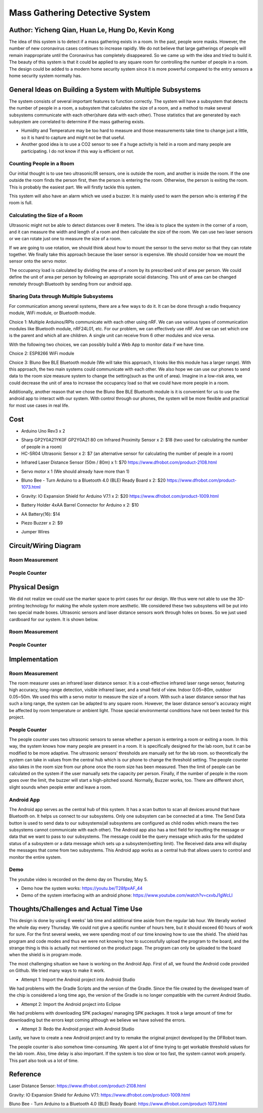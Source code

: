 Mass Gathering Detective System
==================================================

**Author:** Yicheng Qian, Huan Le, Hung Do, Kevin Kong
--------------------------------------------------------

The idea of this system is to detect if a mass gathering exists in a room. In the past, people wore masks. However, the number of new coronavirus cases continues to increase rapidly. We do not believe that large gatherings of people will remain inappropriate until the Coronavirus has completely disappeared. So we came up with the idea and tried to build it. The beauty of this system is that it could be applied to any square room for controlling the number of people in a room. The design could be added to a modern home security system since it is more powerful compared to the entry sensors a home security system normally has.

General Ideas on Building a System with Multiple Subsystems
------------------------------------------------------------

The system consists of several important features to function correctly. The system will have a subsystem that detects the number of people in a room, a subsystem that calculates the size of a room, and a method to make several subsystems communicate with each other(share data with each other). Those statistics that are generated by each subsystem are correlated to determine if the mass gathering exists.

* Humidity and Temperature may be too hard to measure and those measurements take time to change just a little, so it is hard to capture and might not be that useful.
* Another good idea is to use a CO2 sensor to see if a huge activity is held in a room and many people are participating. I do not know if this way is efficient or not.

Counting People in a Room
~~~~~~~~~~~~~~~~~~~~~~~~~~~~~~~~~~~~~~~
Our initial thought is to use two ultrasonic/IR sensors, one is outside the room, and another is inside the room. If the one outside the room finds the person first, then the person is entering the room. Otherwise, the person is exiting the room. This is probably the easiest part. We will firstly tackle this system.

This system will also have an alarm which we used a buzzer. It is mainly used to warn the person who is entering if the room is full. 


Calculating the Size of a Room
~~~~~~~~~~~~~~~~~~~~~~~~~~~~~~~~~~~~~~~
Ultrasonic might not be able to detect distances over 8 meters. 
The idea is to place the system in the corner of a room, and it can measure the width and length of a room and then calculate the size of the room. We can use two laser sensors or we can rotate just one to measure the size of a room.

If we are going to use rotation, we should think about how to mount the sensor to the servo motor so that they can rotate together. We finally take this approach because the laser sensor is expensive. We should consider how we mount the sensor onto the servo motor.

The occupancy load is calculated by dividing the area of a room by its prescribed unit of area per person. We could define the unit of area per person by following an appropriate social distancing. This unit of area can be changed remotely through Bluetooth by sending from our android app.

Sharing Data through Multiple Subsystems
~~~~~~~~~~~~~~~~~~~~~~~~~~~~~~~~~~~~~~~~~~
For communication among several systems, there are a few ways to do it. It can be done through a radio frequency module, WiFi module, or Bluetooth module.

Choice 1: Multiple Arduinos/RPIs communicate with each other using nRF. We can use various types of communication modules like Bluetooth module, nRF24L01, etc. For our problem, we can effectively use nRF. And we can set which one is the parent and which all are children. A single unit can receive from 6 other modules and vice versa.

With the following two choices, we can possibly build a Web App to monitor data if we have time.

Choice 2: ESP8266 WiFi module 

Choice 3: Bluno Bee BLE Bluetooth module (We will take this approach, it looks like this module has a larger range). With this approach, the two main systems could communicate with each other. We also hope we can use our phones to send data to the room size measure system to change the setting(such as the unit of area). Imagine in a low-risk area, we could decrease the unit of area to increase the occupancy load so that we could have more people in a room. 

Additionally, another reason that we chose the Bluno Bee BLE Bluetooth module is it is convenient for us to use the android app to interact with our system. With control through our phones, the system will be more flexible and practical for most use cases in real life.


Cost
---------------------------------

* Arduino Uno Rev3 x 2
.. image:: https://user-images.githubusercontent.com/49627097/164304644-23d2083f-320e-40b3-a21d-a33689346269.png

* Sharp GP2Y0A21YK0F GP2Y0A21 80 cm Infrared Proximity Sensor x 2: $18 (two used for calculating the number of people in a room)
* HC-SR04 Ultrasonic Sensor x 2: $7 (an alternative sensor for calculating the number of people in a room)
.. image:: https://user-images.githubusercontent.com/49627097/164748483-f57d8a09-bea0-42bc-b47f-67e7228d708b.png

* Infrared Laser Distance Sensor (50m / 80m) x 1: $70 https://www.dfrobot.com/product-2108.html
.. image:: https://user-images.githubusercontent.com/49627097/164748717-592919fc-c974-4cf8-b2da-a3e831aa9a94.png

* Servo motor x 1 (We should already have more than 1)
.. image:: https://user-images.githubusercontent.com/49627097/164306819-92269ce9-d78f-42f6-b478-8baf12f9ebf8.png


* Bluno Bee - Turn Arduino to a Bluetooth 4.0 (BLE) Ready Board x 2: $20 https://www.dfrobot.com/product-1073.html
.. image:: https://user-images.githubusercontent.com/49627097/164308721-75185f47-e391-4fec-a84c-9d5f3b85da1a.jpg


* Gravity: IO Expansion Shield for Arduino V7.1 x 2: $20 https://www.dfrobot.com/product-1009.html
.. image:: https://user-images.githubusercontent.com/49627097/164308274-5398b236-aff7-42ad-905e-b2f7830e683a.jpg

* Battery Holder 4xAA Barrel Connector for Arduino x 2: $10
.. image:: https://user-images.githubusercontent.com/49627097/164749468-e1a9e573-f251-4991-9665-65ae53406f5a.png

* AA Battery(16): $14
.. image:: https://user-images.githubusercontent.com/49627097/164749477-d36308c4-5b33-4ac9-8ef4-8fc3231e885a.png

* Piezo Buzzer x 2: $9
.. image:: https://user-images.githubusercontent.com/49627097/164306158-79896cbf-09d6-48b1-9da6-1d660bf76c31.png

* Jumper Wires
.. image:: https://user-images.githubusercontent.com/49627097/164306114-581aaf47-cdf7-462b-9973-6d57cd752de1.png



Circuit/Wiring Diagram
---------------------------------

Room Measurement
~~~~~~~~~~~~~~~~

.. image:: https://user-images.githubusercontent.com/98708375/167048748-8d324f42-c839-445f-9121-78314edb5263.png
  :width: 600

People Counter
~~~~~~~~~~~~~~

.. image:: https://user-images.githubusercontent.com/98708375/167000703-3edbf8be-f9ea-4f9d-a6e0-232cabd388b4.png
  :width: 600

Physical Design
---------------------------------

We did not realize we could use the marker space to print cases for our design. We thus were not able to use the 3D-printing technology for making the whole system more aesthetic. We considered these two subsystems will be put into two special made boxes. Ultrasonic sensors and laser distance sensors work through holes on boxes. So we just used cardboard for our system. It is shown below.

Room Measurement
~~~~~~~~~~~~~~~~~~~

.. image:: https://user-images.githubusercontent.com/49627097/166264268-f2c5fcaa-1171-42fd-8fe0-d44ac62186d8.jpg

.. image:: https://user-images.githubusercontent.com/49627097/166264277-03015df5-bf4c-465b-b956-845befe8ef38.jpg

People Counter
~~~~~~~~~~~~~~~

.. image:: https://user-images.githubusercontent.com/49627097/166264289-4e6eb0f3-bfa5-4c3d-b21a-0b23b3a8c546.jpg


Implementation
---------------------------------

Room Measurement
~~~~~~~~~~~~~~~~~~~
The room measurer uses an infrared laser distance sensor. It is a cost-effective infrared laser range sensor, featuring high accuracy, long-range detection, visible infrared laser, and a small field of view. Indoor 0.05~80m, outdoor 0.05~50m. We used this with a servo motor to measure the size of a room. With such a laser distance sensor that has such a long range, the system can be adapted to any square room. However, the laser distance sensor's accuracy might be affected by room temperature or ambient light. Those special environmental conditions have not been tested for this project.

People Counter
~~~~~~~~~~~~~~~
The people counter uses two ultrasonic sensors to sense whether a person is entering a room or exiting a room. In this way, the system knows how many people are present in a room. It is specifically designed for the lab room, but it can be modified to be more adaptive. The ultrasonic sensors' thresholds are manually set for the lab room. so theoretically the system can take in values from the central hub which is our phone to change the threshold setting. The people counter also takes in the room size from our phone once the room size has been measured. Then the limit of people can be calculated on the system if the user manually sets the capacity per person. Finally, if the number of people in the room goes over the limit, the buzzer will start a high-pitched sound. Normally, Buzzer works, too. There are different short, slight sounds when people enter and leave a room.

Android App
~~~~~~~~~~~~
The Android app serves as the central hub of this system. It has a scan button to scan all devices around that have Bluetooth on. It helps us connect to our subsystems. Only one subsystem can be connected at a time. The Send Data button is used to send data to our subsystems(all subsystems are configured as child nodes which means the two subsystems cannot communicate with each other). The Android app also has a text field for inputting the message or data that we want to pass to our subsystems. The message could be the query message which asks for the updated status of a subsystem or a data message which sets up a subsystem(setting limit). The Received data area will display the messages that come from two subsystems. This Android app works as a central hub that allows users to control and monitor the entire system.

.. image:: https://user-images.githubusercontent.com/64414323/167525725-01c10086-8a27-479b-9a3d-385d048c4c41.jpg
  :width: 350

Demo
~~~~~~~~~~~~~~~~~~~~~~~~~~~~~~~~~~~~~~
The youtube video is recorded on the demo day on Thursday, May 5.

- Demo how the system works: https://youtu.be/T28fpxAF_44
- Demo of the system interfacing with an android phone: https://www.youtube.com/watch?v=cxvbJ1gWcLI


Thoughts/Challenges and Actual Time Use
----------------------------------------

This design is done by using 6 weeks' lab time and additional time aside from the regular lab hour. We literally worked the whole day every Thursday. We could not give a specific number of hours here, but it should exceed 60 hours of work for sure. For the first several weeks, we were spending most of our time knowing how to use the shield. The shield has program and code modes and thus we were not knowing how to successfully upload the program to the board, and the strange thing is this is actually not mentioned on the product page. The program can only be uploaded to the board when the shield is in program mode.

.. image:: https://github.com/dotranquochung/Room-Population-Controller/blob/main/plan.png

The most challenging situation we have is working on the Android App. First of all, we found the Android code provided on Github. We tried many ways to make it work.

- Attempt 1: Import the Android project into Android Studio
We had problems with the Gradle Scripts and the version of the Gradle. Since the file created by the developed team of the chip is considered a long time ago, the version of the Gradle is no longer compatible with the current Android Studio.

- Attempt 2: Import the Android project into Eclipse
We had problems with downloading SPK packages/ managing SPK packages. It took a large amount of time for downloading but the errors kept coming although we believe we have solved the errors.

- Attempt 3: Redo the Android project with Android Studio
Lastly, we have to create a new Android project and try to remake the original project developed by the DFRobot team. 

The people counter is also somehow time-consuming. We spent a lot of time trying to get workable threshold values for the lab room. Also, time delay is also important. If the system is too slow or too fast, the system cannot work properly. This part also took us a lot of time.

Reference
-----------
Laser Distance Sensor: https://www.dfrobot.com/product-2108.html

Gravity: IO Expansion Shield for Arduino V7.1: https://www.dfrobot.com/product-1009.html

Bluno Bee - Turn Arduino to a Bluetooth 4.0 (BLE) Ready Board: https://www.dfrobot.com/product-1073.html
